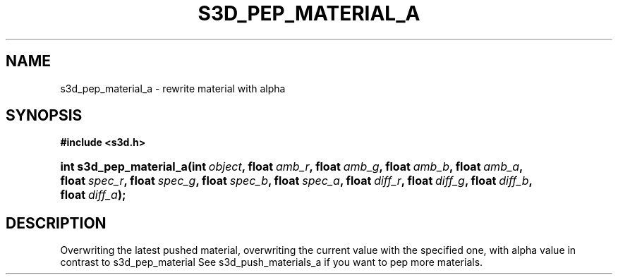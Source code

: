 .\"     Title: s3d_pep_material_a
.\"    Author:
.\" Generator: DocBook XSL Stylesheets
.\"
.\"    Manual:
.\"    Source:
.\"
.TH "S3D_PEP_MATERIAL_A" "3" "" "" ""
.\" disable hyphenation
.nh
.\" disable justification (adjust text to left margin only)
.ad l
.SH "NAME"
s3d_pep_material_a \- rewrite material with alpha
.SH "SYNOPSIS"
.sp
.ft B
.nf
#include <s3d\&.h>
.fi
.ft
.HP 23
.BI "int s3d_pep_material_a(int\ " "object" ", float\ " "amb_r" ", float\ " "amb_g" ", float\ " "amb_b" ", float\ " "amb_a" ", float\ " "spec_r" ", float\ " "spec_g" ", float\ " "spec_b" ", float\ " "spec_a" ", float\ " "diff_r" ", float\ " "diff_g" ", float\ " "diff_b" ", float\ " "diff_a" ");"
.SH "DESCRIPTION"
.PP
Overwriting the latest pushed material, overwriting the current value with the specified one, with alpha value in contrast to s3d_pep_material See s3d_push_materials_a if you want to pep more materials\&.
